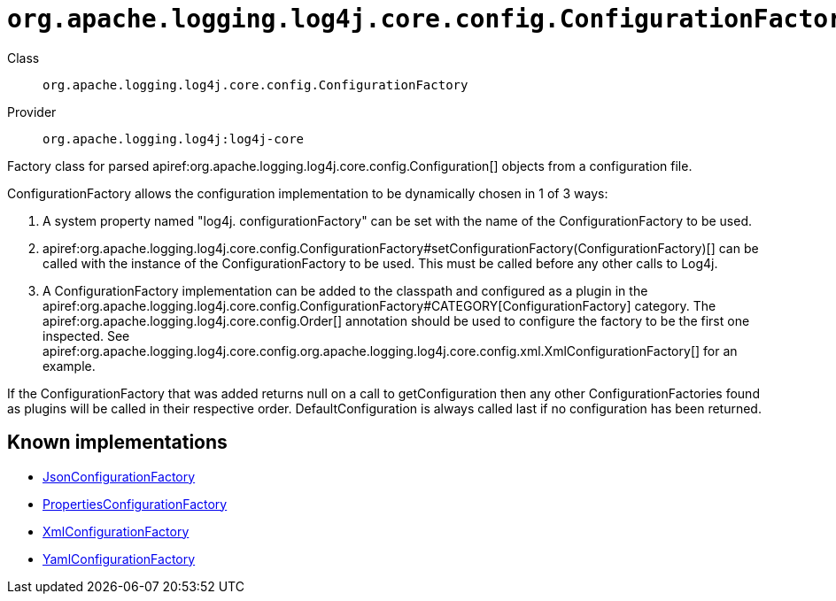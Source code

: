 ////
Licensed to the Apache Software Foundation (ASF) under one or more
contributor license agreements. See the NOTICE file distributed with
this work for additional information regarding copyright ownership.
The ASF licenses this file to You under the Apache License, Version 2.0
(the "License"); you may not use this file except in compliance with
the License. You may obtain a copy of the License at

    https://www.apache.org/licenses/LICENSE-2.0

Unless required by applicable law or agreed to in writing, software
distributed under the License is distributed on an "AS IS" BASIS,
WITHOUT WARRANTIES OR CONDITIONS OF ANY KIND, either express or implied.
See the License for the specific language governing permissions and
limitations under the License.
////

[#org_apache_logging_log4j_core_config_ConfigurationFactory]
= `org.apache.logging.log4j.core.config.ConfigurationFactory`

Class:: `org.apache.logging.log4j.core.config.ConfigurationFactory`
Provider:: `org.apache.logging.log4j:log4j-core`


Factory class for parsed apiref:org.apache.logging.log4j.core.config.Configuration[] objects from a configuration file.

ConfigurationFactory allows the configuration implementation to be dynamically chosen in 1 of 3 ways:

. A system property named "log4j.
configurationFactory" can be set with the name of the ConfigurationFactory to be used.
. apiref:org.apache.logging.log4j.core.config.ConfigurationFactory#setConfigurationFactory(ConfigurationFactory)[] can be called with the instance of the ConfigurationFactory to be used.
This must be called before any other calls to Log4j.
. A ConfigurationFactory implementation can be added to the classpath and configured as a plugin in the apiref:org.apache.logging.log4j.core.config.ConfigurationFactory#CATEGORY[ConfigurationFactory] category.
The apiref:org.apache.logging.log4j.core.config.Order[] annotation should be used to configure the factory to be the first one inspected.
See apiref:org.apache.logging.log4j.core.config.org.apache.logging.log4j.core.config.xml.XmlConfigurationFactory[] for an example.

If the ConfigurationFactory that was added returns null on a call to getConfiguration then any other ConfigurationFactories found as plugins will be called in their respective order.
DefaultConfiguration is always called last if no configuration has been returned.


[#org_apache_logging_log4j_core_config_ConfigurationFactory-implementations]
== Known implementations

* xref:../log4j-core/org.apache.logging.log4j.core.config.json.JsonConfigurationFactory.adoc[JsonConfigurationFactory]
* xref:../log4j-core/org.apache.logging.log4j.core.config.properties.PropertiesConfigurationFactory.adoc[PropertiesConfigurationFactory]
* xref:../log4j-core/org.apache.logging.log4j.core.config.xml.XmlConfigurationFactory.adoc[XmlConfigurationFactory]
* xref:../log4j-core/org.apache.logging.log4j.core.config.yaml.YamlConfigurationFactory.adoc[YamlConfigurationFactory]
